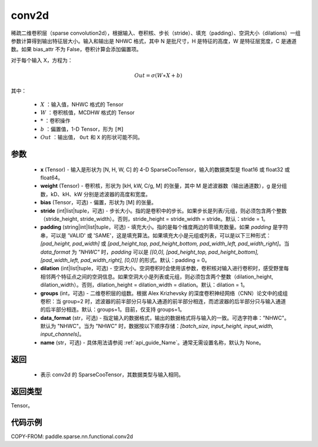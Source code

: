 .. _cn_api_paddle_sparse_nn_functional_conv2d:

conv2d
-------------------------------

.. py:function:: paddle.sparse.nn.functional.conv2d(x, weight, bias=None, stride=1, padding=0, dilation=1, groups=1, data_format='NHWC', name=None)

稀疏二维卷积层（sparse convolution2d），根据输入、卷积核、步长（stride）、填充（padding）、空洞大小（dilations）一组参数计算得到输出特征层大小。输入和输出是 NHWC 格式，其中 N 是批尺寸，H 是特征的高度，W 是特征层宽度，C 是通道数。如果 bias_attr 不为 False，卷积计算会添加偏置项。

对于每个输入 X，方程为：

.. math::

    Out = \sigma (W \ast X + b)

其中：

    - :math:`X` ：输入值，NHWC 格式的 Tensor
    - :math:`W` ：卷积核值，MCDHW 格式的 Tensor
    - :math:`*` ：卷积操作
    - :math:`b` ：偏置值，1-D Tensor，形为 ``[M]``
    - :math:`Out` ：输出值， ``Out`` 和 ``X`` 的形状可能不同。

参数
::::::::::::
    - **x** (Tensor) - 输入是形状为 [N, H, W, C] 的 4-D SparseCooTensor，输入的数据类型是 float16 或 float32 或 float64。
    - **weight** (Tensor) - 卷积核，形状为 [kH, kW, C/g, M] 的张量，其中 M 是滤波器数（输出通道数），g 是分组数，kD、kH、kW 分别是滤波器的高度和宽度。
    - **bias** (Tensor，可选) - 偏置，形状为 [M] 的张量。
    - **stride** (int|list|tuple，可选) - 步长大小。指的是卷积中的步长。如果步长是列表/元组，则必须包含两个整数（stride_height, stride_width）。否则，stride_height = stride_width = stride。默认：stride = 1。
    - **padding** (string|int|list|tuple，可选) - 填充大小。指的是每个维度两边的零填充数量。如果 `padding` 是字符串，可以是 'VALID' 或 'SAME'，这是填充算法。如果填充大小是元组或列表，可以是以下三种形式：`[pad_height, pad_width]` 或 `[pad_height_top, pad_height_bottom, pad_width_left, pad_width_right]`。当 `data_format` 为 `"NHWC"` 时，`padding` 可以是 `[[0,0], [pad_height_top, pad_height_bottom], [pad_width_left, pad_width_right], [0,0]]` 的形式。默认：padding = 0。
    - **dilation** (int|list|tuple，可选) -  空洞大小。空洞卷积时会使用该参数，卷积核对输入进行卷积时，感受野里每相邻两个特征点之间的空洞信息。如果空洞大小是列表或元组，则必须包含两个整数（dilation_height, dilation_width）。否则，dilation_height = dilation_width = dilation。默认：dilation = 1。
    - **groups** (int，可选) - 二维卷积层的组数。根据 Alex Krizhevsky 的深度卷积神经网络（CNN）论文中的成组卷积：当 group=2 时，滤波器的前半部分只与输入通道的前半部分相连，而滤波器的后半部分只与输入通道的后半部分相连。默认：groups=1。目前，仅支持 groups=1。
    - **data_format** (str，可选) - 指定输入的数据格式，输出的数据格式将与输入的一致。可选字符串："NHWC"。默认为 "NHWC"。当为 "NHWC" 时，数据按以下顺序存储：`[batch_size, input_height, input_width, input_channels]`。
    - **name** (str，可选) - 具体用法请参阅 :ref:`api_guide_Name`。通常无需设置名称，默认为 None。

返回
::::::::::::
    - 表示 conv2d 的 SparseCooTensor，其数据类型与输入相同。

返回类型
::::::::::::
Tensor。

代码示例
::::::::::::

COPY-FROM: paddle.sparse.nn.functional.conv2d
